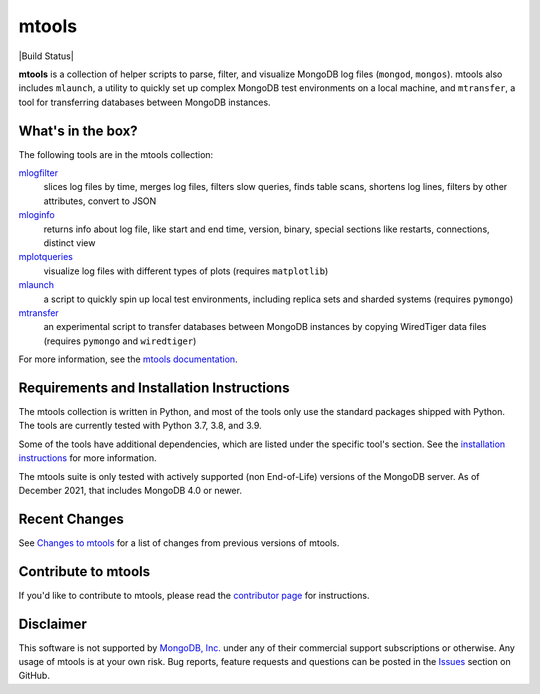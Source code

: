 ======
mtools
======

|PyPI version| |Build Status| |Python 37| |Python 38| |Python 39|

**mtools** is a collection of helper scripts to parse, filter, and visualize
MongoDB log files (``mongod``, ``mongos``). mtools also includes ``mlaunch``, a
utility to quickly set up complex MongoDB test environments on a local machine,
and ``mtransfer``, a tool for transferring databases between MongoDB instances.

.. figure:: https://raw.githubusercontent.com/rueckstiess/mtools/develop/mtools.png
   :alt: mtools box

What's in the box?
------------------

The following tools are in the mtools collection:

`mlogfilter <http://rueckstiess.github.io/mtools/mlogfilter.html>`__
   slices log files by time, merges log files, filters slow queries, finds
   table scans, shortens log lines, filters by other attributes, convert to
   JSON

`mloginfo <http://rueckstiess.github.io/mtools/mloginfo.html>`__
   returns info about log file, like start and end time, version, binary,
   special sections like restarts, connections, distinct view

`mplotqueries <http://rueckstiess.github.io/mtools/mplotqueries.html>`__
   visualize log files with different types of plots (requires ``matplotlib``)

`mlaunch <http://rueckstiess.github.io/mtools/mlaunch.html>`__
   a script to quickly spin up local test environments, including replica sets
   and sharded systems (requires ``pymongo``)

`mtransfer <http://rueckstiess.github.io/mtools/mtransfer.html>`__
   an experimental script to transfer databases between MongoDB instances by
   copying WiredTiger data files (requires ``pymongo`` and ``wiredtiger``)

For more information, see the `mtools documentation
<http://rueckstiess.github.io/mtools>`__.

Requirements and Installation Instructions
------------------------------------------

The mtools collection is written in Python, and most of the tools only use the
standard packages shipped with Python. The tools are currently tested with
Python 3.7, 3.8, and 3.9.

Some of the tools have additional dependencies, which are listed under the
specific tool's section. See the `installation instructions
<http://rueckstiess.github.io/mtools/install.html>`__ for more information.

The mtools suite is only tested with actively supported (non End-of-Life)
versions of the MongoDB server. As of December 2021, that includes
MongoDB 4.0 or newer.

Recent Changes
--------------

See `Changes to mtools <http://rueckstiess.github.io/mtools/changelog.html>`__
for a list of changes from previous versions of mtools.

Contribute to mtools
--------------------

If you'd like to contribute to mtools, please read the `contributor page
<http://rueckstiess.github.io/mtools/contributing.html>`__ for instructions.

Disclaimer
----------

This software is not supported by `MongoDB, Inc. <https://www.mongodb.com>`__
under any of their commercial support subscriptions or otherwise. Any usage of
mtools is at your own risk. Bug reports, feature requests and questions can be
posted in the `Issues
<https://github.com/rueckstiess/mtools/issues?state=open>`__ section on GitHub.

.. |PyPI version| image:: https://img.shields.io/pypi/v/mtools.svg
   :target: https://pypi.python.org/pypi/mtools/
.. |Python 37| image:: https://img.shields.io/badge/Python-3.7-brightgreen.svg?style=flat
   :target: http://python.org
.. |Python 38| image:: https://img.shields.io/badge/Python-3.8-brightgreen.svg?style=flat
   :target: http://python.org
.. |Python 39| image:: https://img.shields.io/badge/Python-3.9-brightgreen.svg?style=flat
   :target: http://python.org